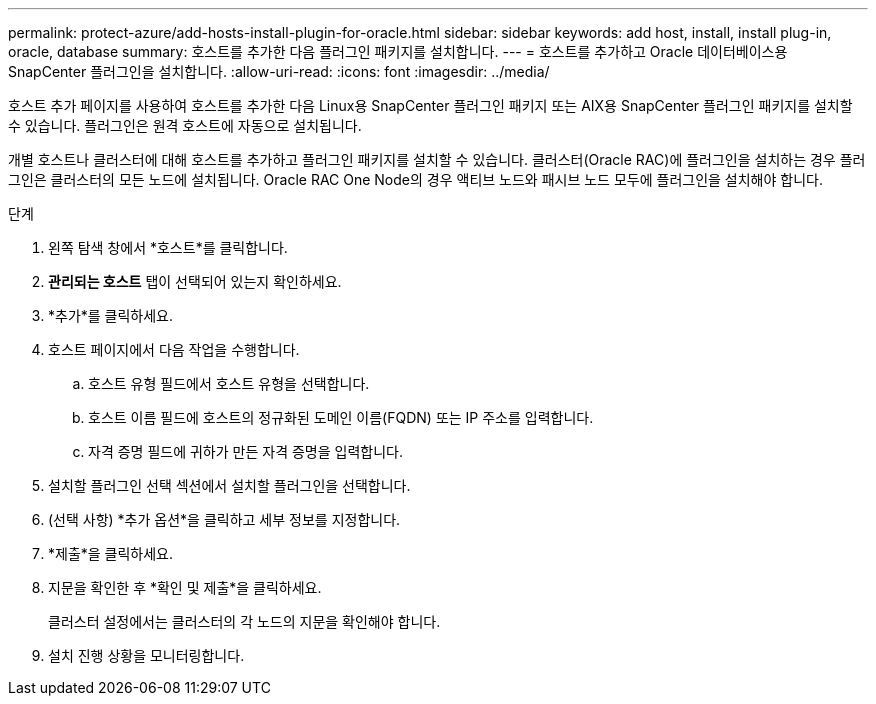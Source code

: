 ---
permalink: protect-azure/add-hosts-install-plugin-for-oracle.html 
sidebar: sidebar 
keywords: add host, install, install plug-in, oracle, database 
summary: 호스트를 추가한 다음 플러그인 패키지를 설치합니다. 
---
= 호스트를 추가하고 Oracle 데이터베이스용 SnapCenter 플러그인을 설치합니다.
:allow-uri-read: 
:icons: font
:imagesdir: ../media/


[role="lead"]
호스트 추가 페이지를 사용하여 호스트를 추가한 다음 Linux용 SnapCenter 플러그인 패키지 또는 AIX용 SnapCenter 플러그인 패키지를 설치할 수 있습니다.  플러그인은 원격 호스트에 자동으로 설치됩니다.

개별 호스트나 클러스터에 대해 호스트를 추가하고 플러그인 패키지를 설치할 수 있습니다.  클러스터(Oracle RAC)에 플러그인을 설치하는 경우 플러그인은 클러스터의 모든 노드에 설치됩니다.  Oracle RAC One Node의 경우 액티브 노드와 패시브 노드 모두에 플러그인을 설치해야 합니다.

.단계
. 왼쪽 탐색 창에서 *호스트*를 클릭합니다.
. *관리되는 호스트* 탭이 선택되어 있는지 확인하세요.
. *추가*를 클릭하세요.
. 호스트 페이지에서 다음 작업을 수행합니다.
+
.. 호스트 유형 필드에서 호스트 유형을 선택합니다.
.. 호스트 이름 필드에 호스트의 정규화된 도메인 이름(FQDN) 또는 IP 주소를 입력합니다.
.. 자격 증명 필드에 귀하가 만든 자격 증명을 입력합니다.


. 설치할 플러그인 선택 섹션에서 설치할 플러그인을 선택합니다.
. (선택 사항) *추가 옵션*을 클릭하고 세부 정보를 지정합니다.
. *제출*을 클릭하세요.
. 지문을 확인한 후 *확인 및 제출*을 클릭하세요.
+
클러스터 설정에서는 클러스터의 각 노드의 지문을 확인해야 합니다.

. 설치 진행 상황을 모니터링합니다.

